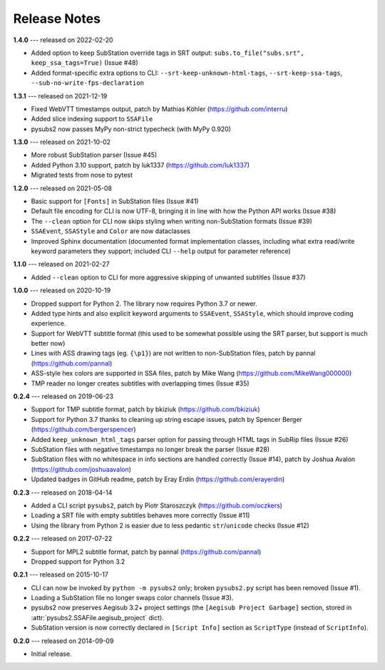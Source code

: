 Release Notes
=============

**1.4.0** --- released on 2022-02-20

- Added option to keep SubStation override tags in SRT output: ``subs.to_file("subs.srt", keep_ssa_tags=True)`` (Issue #48)
- Added format-specific extra options to CLI: ``--srt-keep-unknown-html-tags``, ``--srt-keep-ssa-tags``, ``--sub-no-write-fps-declaration``

**1.3.1** --- released on 2021-12-19

- Fixed WebVTT timestamps output, patch by Mathias Köhler (https://github.com/interru)
- Added slice indexing support to ``SSAFile``
- pysubs2 now passes MyPy non-strict typecheck (with MyPy 0.920)

**1.3.0** --- released on 2021-10-02

- More robust SubStation parser (Issue #45)
- Added Python 3.10 support, patch by luk1337 (https://github.com/luk1337)
- Migrated tests from nose to pytest

**1.2.0** --- released on 2021-05-08

- Basic support for ``[Fonts]`` in SubStation files (Issue #41)
- Default file encoding for CLI is now UTF-8, bringing it in line with how the Python API works (Issue #38)
- The ``--clean`` option for CLI now skips styling when writing non-SubStation formats (Issue #39)
- ``SSAEvent``, ``SSAStyle`` and ``Color`` are now dataclasses
- Improved Sphinx documentation (documented format implementation classes, including what extra read/write
  keyword parameters they support; included CLI ``--help`` output for parameter reference)

**1.1.0** --- released on 2021-02-27

- Added ``--clean`` option to CLI for more aggressive skipping of unwanted subtitles (Issue #37)

**1.0.0** --- released on 2020-10-19

- Dropped support for Python 2. The library now requires Python 3.7 or newer.
- Added type hints and also explicit keyword arguments to ``SSAEvent``, ``SSAStyle``, which should improve coding experience.
- Support for WebVTT subtitle format (this used to be somewhat possible using the SRT parser, but support is much better now)
- Lines with ASS drawing tags (eg. ``{\p1}``) are not written to non-SubStation files, patch by pannal (https://github.com/pannal)
- ASS-style hex colors are supported in SSA files, patch by Mike Wang (https://github.com/MikeWang000000)
- TMP reader no longer creates subtitles with overlapping times (Issue #35)

**0.2.4** --- released on 2019-06-23

- Support for TMP subtitle format, patch by bkiziuk (https://github.com/bkiziuk)
- Support for Python 3.7 thanks to cleaning up string escape issues,
  patch by Spencer Berger (https://github.com/bergerspencer)
- Added ``keep_unknown_html_tags`` parser option for passing through HTML tags in SubRip files (Issue #26)
- SubStation files with negative timestamps no longer break the parser (Issue #28)
- SubStation files with no whitespace in info sections are handled correctly (Issue #14),
  patch by Joshua Avalon (https://github.com/joshuaavalon)
- Updated badges in GitHub readme, patch by Eray Erdin (https://github.com/erayerdin)

**0.2.3** --- released on 2018-04-14

- Added a CLI script ``pysubs2``, patch by Piotr Staroszczyk (https://github.com/oczkers)
- Loading a SRT file with empty subtitles behaves more correctly (Issue #11)
- Using the library from Python 2 is easier due to less pedantic ``str``/``unicode`` checks (Issue #12)

**0.2.2** --- released on 2017-07-22

- Support for MPL2 subtitle format, patch by pannal (https://github.com/pannal)
- Dropped support for Python 3.2

**0.2.1** --- released on 2015-10-17

- CLI can now be invoked by ``python -m pysubs2`` only; broken ``pysubs2.py`` script has been removed (Issue #1).
- Loading a SubStation file no longer swaps color channels (Issue #3).
- pysubs2 now preserves Aegisub 3.2+ project settings (the ``[Aegisub Project Garbage]`` section, stored in :attr:`pysubs2.SSAFile.aegisub_project` dict).
- SubStation version is now correctly declared in ``[Script Info]`` section as ``ScriptType`` (instead of ``ScriptInfo``).

**0.2.0** --- released on 2014-09-09

- Initial release.
